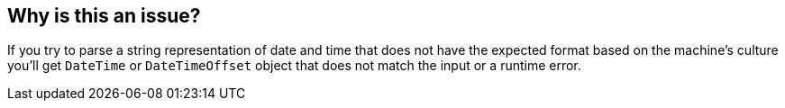 == Why is this an issue?

If you try to parse a string representation of date and time that does not have the expected format based on the machine's culture you'll get `DateTime` or `DateTimeOffset` object that does not match the input or a runtime error.
